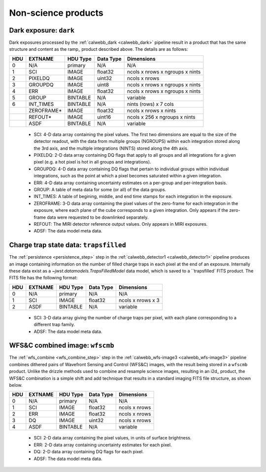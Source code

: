 Non-science products
--------------------

.. _dark:

Dark exposure: ``dark``
^^^^^^^^^^^^^^^^^^^^^^^
Dark exposures processed by the :ref:`calwebb_dark <calwebb_dark>` pipeline result in a
product that has the same structure and content as the ramp_ product described above.
The details are as follows:

+-----+------------+----------+-----------+---------------------------------+
| HDU | EXTNAME    | HDU Type | Data Type | Dimensions                      |
+=====+============+==========+===========+=================================+
|  0  | N/A        | primary  | N/A       | N/A                             |
+-----+------------+----------+-----------+---------------------------------+
|  1  | SCI        | IMAGE    | float32   | ncols x nrows x ngroups x nints |
+-----+------------+----------+-----------+---------------------------------+
|  2  | PIXELDQ    | IMAGE    | uint32    | ncols x nrows                   |
+-----+------------+----------+-----------+---------------------------------+
|  3  | GROUPDQ    | IMAGE    | uint8     | ncols x nrows x ngroups x nints |
+-----+------------+----------+-----------+---------------------------------+
|  4  | ERR        | IMAGE    | float32   | ncols x nrows x ngroups x nints |
+-----+------------+----------+-----------+---------------------------------+
|  5  | GROUP      | BINTABLE | N/A       | variable                        |
+-----+------------+----------+-----------+---------------------------------+
|  6  | INT_TIMES  | BINTABLE | N/A       | nints (rows) x 7 cols           |
+-----+------------+----------+-----------+---------------------------------+
|     | ZEROFRAME* | IMAGE    | float32   | ncols x nrows x nints           |
+-----+------------+----------+-----------+---------------------------------+
|     | REFOUT*    | IMAGE    | uint16    | ncols x 256 x ngroups x nints   |
+-----+------------+----------+-----------+---------------------------------+
|     | ASDF       | BINTABLE | N/A       | variable                        |
+-----+------------+----------+-----------+---------------------------------+

 - SCI: 4-D data array containing the pixel values. The first two dimensions are equal to
   the size of the detector readout, with the data from multiple groups (NGROUPS) within each
   integration stored along the 3rd axis, and the multiple integrations (NINTS) stored along
   the 4th axis.
 - PIXELDQ: 2-D data array containing DQ flags that apply to all groups and all integrations
   for a given pixel (e.g. a hot pixel is hot in all groups and integrations).
 - GROUPDQ: 4-D data array containing DQ flags that pertain to individual groups within individual
   integrations, such as the point at which a pixel becomes saturated within a given integration.
 - ERR: 4-D data array containing uncertainty estimates on a per-group and per-integration basis.
 - GROUP: A table of meta data for some (or all) of the data groups.
 - INT_TIMES: A table of begining, middle, and end time stamps for each integration in the
   exposure.
 - ZEROFRAME: 3-D data array containing the pixel values of the zero-frame for each
   integration in the exposure, where each plane of the cube corresponds to a given integration.
   Only appears if the zero-frame data were requested to be downlinked separately.
 - REFOUT: The MIRI detector reference output values. Only appears in MIRI exposures.
 - ADSF: The data model meta data.

.. _trfld:

Charge trap state data: ``trapsfilled``
^^^^^^^^^^^^^^^^^^^^^^^^^^^^^^^^^^^^^^^
The :ref:`persistence <persistence_step>` step in the :ref:`calwebb_detector1 <calwebb_detector1>`
pipeline produces an image containing information on the number of filled charge traps in each
pixel at the end of an exposure. Internally these data exist as a `~jwst.datamodels.TrapsFilledModel`
data model, which is saved to a ``trapsfilled` FITS product. The FITS file has the following
format:

+-----+---------+----------+-----------+-------------------+
| HDU | EXTNAME | HDU Type | Data Type | Dimensions        |
+=====+=========+==========+===========+===================+
|  0  | N/A     | primary  | N/A       | N/A               |
+-----+---------+----------+-----------+-------------------+
|  1  | SCI     | IMAGE    | float32   | ncols x nrows x 3 |
+-----+---------+----------+-----------+-------------------+
|  2  | ASDF    | BINTABLE | N/A       | variable          |
+-----+---------+----------+-----------+-------------------+

 - SCI: 3-D data array giving the number of charge traps per pixel, with each plane
   corresponding to a different trap family.
 - ADSF: The data model meta data.

.. _wfscmb:

WFS&C combined image: ``wfscmb``
^^^^^^^^^^^^^^^^^^^^^^^^^^^^^^^^
The :ref:`wfs_combine <wfs_combine_step>` step in the :ref:`calwebb_wfs-image3 <calwebb_wfs-image3>`
pipeline combines dithered pairs of Wavefront Sensing and Control (WFS&C) images, with the
result being stored in a ``wfscmb`` product. Unlike the drizzle methods used to combine and resample
science images, resulting in an i2d_ product, the WFS&C combination is a simple shift and add technique
that results in a standard imaging FITS file structure, as shown below.

+-----+---------+----------+-----------+---------------+
| HDU | EXTNAME | HDU Type | Data Type | Dimensions    |
+=====+=========+==========+===========+===============+
|  0  | N/A     | primary  | N/A       | N/A           |
+-----+---------+----------+-----------+---------------+
|  1  | SCI     | IMAGE    | float32   | ncols x nrows |
+-----+---------+----------+-----------+---------------+
|  2  | ERR     | IMAGE    | float32   | ncols x nrows |
+-----+---------+----------+-----------+---------------+
|  3  | DQ      | IMAGE    | uint32    | ncols x nrows |
+-----+---------+----------+-----------+---------------+
|  4  | ASDF    | BINTABLE | N/A       | variable      |
+-----+---------+----------+-----------+---------------+

 - SCI: 2-D data array containing the pixel values, in units of surface brightness.
 - ERR: 2-D data array containing uncertainty estimates for each pixel.
 - DQ: 2-D data array containing DQ flags for each pixel.
 - ADSF: The data model meta data.

